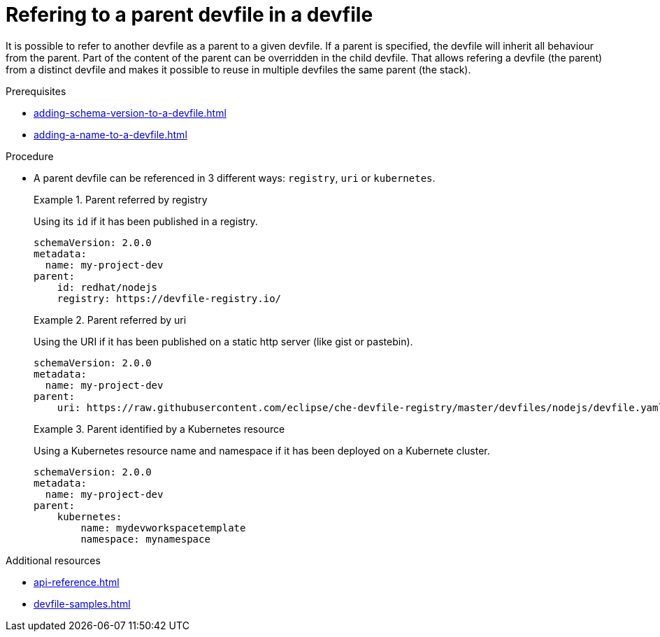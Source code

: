 [id="proc_refering-to-a-parent-devfile-in-a-devfile_{context}"]
= Refering to a parent devfile in a devfile

[role="_abstract"]
It is possible to refer to another devfile as a parent to a given devfile. If a parent is specified, the devfile will inherit all behaviour from the parent. Part of the content of the parent can be overridden in the child devfile. That allows refering a devfile (the parent) from a distinct devfile and makes it possible to reuse in multiple devfiles the same parent (the stack).

.Prerequisites

* xref:adding-schema-version-to-a-devfile.adoc[]
* xref:adding-a-name-to-a-devfile.adoc[]


.Procedure

* A parent devfile can be referenced in 3 different ways: `registry`, `uri` or `kubernetes`.
+
.Parent referred by registry
====
Using its `id` if it has been published in a registry.

[source,yaml]
----
schemaVersion: 2.0.0
metadata:
  name: my-project-dev
parent:
    id: redhat/nodejs
    registry: https://devfile-registry.io/
----
====
+
.Parent referred by uri
====
Using the URI if it has been published on a static http server (like gist or pastebin).

[source,yaml]
----
schemaVersion: 2.0.0
metadata:
  name: my-project-dev
parent:
    uri: https://raw.githubusercontent.com/eclipse/che-devfile-registry/master/devfiles/nodejs/devfile.yaml
----
====
+
.Parent identified by a Kubernetes resource
====
Using a Kubernetes resource name and namespace if it has been deployed on a Kubernete cluster.

[source,yaml]
----
schemaVersion: 2.0.0
metadata:
  name: my-project-dev
parent:
    kubernetes:
        name: mydevworkspacetemplate
        namespace: mynamespace
----
====

[role="_additional-resources"]
.Additional resources

* xref:api-reference.adoc[]
* xref:devfile-samples.adoc[]
